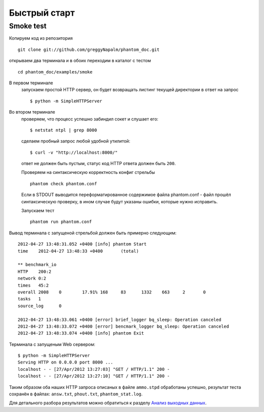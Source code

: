 =============
Быстрый старт
=============

Smoke test
==========
Копируем код из репозитория
::

    git clone git://github.com/greggyNapalm/phantom_doc.git

открываем два терминала и в обоих переходим в каталог с тестом
::

    cd phantom_doc/examples/smoke

В первом терминале
    запускаем простой HTTP сервер, он будет возвращать листинг текущей директории в ответ на запрос
    ::
    
        $ python -m SimpleHTTPServer

Во втором терминале
    проверяем, что процесс успешно забиндил сокет и слушает его:
    ::
    
        $ netstat ntpl | grep 8000
    
    сделаем пробный запрос любой удобной утилитой:
    ::
    
        $ curl -v "http://localhost:8000/"
    
    ответ не должен быть пустым, статус код HTTP ответа должен быть ``200``.
    
    Проверяем на синтаксическую корректность конфиг стрельбы
    ::
    
        phantom check phantom.conf
    
    Если в STDOUT выводится переформатированное содержимое файла phantom.conf - файл прошёл синтаксическую проверку, в ином случае будут указаны ошибки, которые нужно исправить.
    
    Запускаем тест
    ::
    
        phantom run phantom.conf

Вывод терминала с запущеной стрельбой должен быть примерно следующим:
::

    2012-04-27 13:48:31.052 +0400 [info] phantom Start
    time    2012-04-27 13:48:33 +0400       (total)
    
    ** benchmark_io
    HTTP    200:2
    network 0:2
    times   45:2
    overall 2008    0        17.91% 168     83      1332    663     2       0
    tasks   1
    source_log      0
    
    2012-04-27 13:48:33.061 +0400 [error] brief_logger bq_sleep: Operation canceled
    2012-04-27 13:48:33.072 +0400 [error] bencmark_logger bq_sleep: Operation canceled
    2012-04-27 13:48:33.074 +0400 [info] phantom Exit

Терминала с запущеным Web сервером:
::

    $ python -m SimpleHTTPServer
    Serving HTTP on 0.0.0.0 port 8000 ...
    localhost - - [27/Apr/2012 13:27:03] "GET / HTTP/1.1" 200 -
    localhost - - [27/Apr/2012 13:27:10] "GET / HTTP/1.1" 200 -

Таким образом оба наших HTTP запроса описаных в файле ``ammo.stpd`` обработаны успешно, результат теста сохранён в файлах: ``answ.txt``, ``phout.txt``, ``phantom_stat.log``.

Для детального разбора результатов можно обратиться к разделу `Анализ выходных данных`_.

.. _Анализ выходных данных: http://phantom-doc-ru.readthedocs.org/en/latest/analyzing_result_data.html
